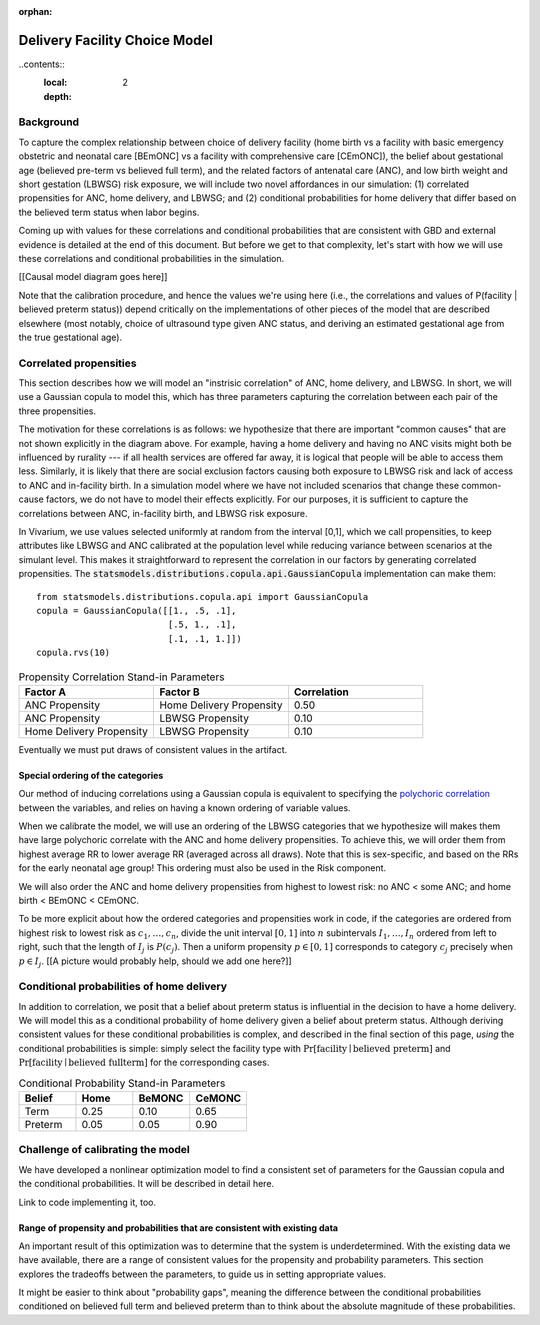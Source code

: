 :orphan:

.. _2024_facility_model_vivarium_mncnh_portfolio:

Delivery Facility Choice Model
==============================

..contents::
   :local:
   :depth: 2

Background
----------

To capture the complex relationship between choice of delivery facility (home birth vs a facility with basic emergency obstetric and neonatal care [BEmONC] vs a facility with comprehensive care [CEmONC]), the belief about gestational age (believed pre-term vs believed full term), and the related factors of antenatal care (ANC), and low birth weight and short gestation (LBWSG) risk exposure, we will include two novel affordances in our simulation: (1) correlated propensities for ANC, home delivery, and LBWSG; and (2) conditional probabilities for home delivery that differ based on the believed term status when labor begins.

Coming up with values for these correlations and conditional probabilities that are consistent with GBD and external evidence is detailed at the end of this document.  But before we get to that complexity, let's start with how we will use these correlations and conditional probabilities in the simulation.

[[Causal model diagram goes here]]

Note that the calibration procedure, and hence the values we're using here (i.e., the correlations and values of P(facility | believed preterm status)) depend critically on the implementations of other pieces of the model that are described elsewhere (most notably, choice of ultrasound type given ANC status, and deriving an estimated gestational age from the true gestational age).

Correlated propensities
-----------------------

This section describes how we will model an "instrisic correlation" of ANC, home delivery, and LBWSG.  In short, we will use a Gaussian copula to model this, which has three parameters capturing the correlation between each pair of the three propensities.

The motivation for these correlations is as follows: we hypothesize that there are important "common causes" that are not shown explicitly in the diagram above.  For example, having a home delivery and having no ANC visits might both be influenced by rurality --- if all health services are offered far away, it is logical that people will be able to access them less.
Similarly, it is likely that there are social exclusion factors causing both exposure to LBWSG risk and lack of access to ANC and in-facility birth.
In a simulation model where we have not included scenarios that change these common-cause factors, we do not have to model their effects explicitly.
For our purposes, it is sufficient to capture the correlations between ANC, in-facility birth, and LBWSG risk exposure.

In Vivarium, we use values selected uniformly at random from the interval [0,1], which we call propensities, to keep attributes like LBWSG and ANC calibrated at the population level while reducing variance between scenarios at the simulant level.  This makes it straightforward to represent the correlation in our factors by generating correlated propensities. The :code:`statsmodels.distributions.copula.api.GaussianCopula` implementation can make them::

    from statsmodels.distributions.copula.api import GaussianCopula
    copula = GaussianCopula([[1., .5, .1],
                             [.5, 1., .1],
                             [.1, .1, 1.]])
    copula.rvs(10)

.. list-table:: Propensity Correlation Stand-in Parameters
   :header-rows: 1
   :widths: 20 20 20

   * - Factor A
     - Factor B
     - Correlation
   * - ANC Propensity
     - Home Delivery Propensity
     - 0.50
   * - ANC Propensity
     - LBWSG Propensity
     - 0.10
   * - Home Delivery Propensity
     - LBWSG Propensity
     - 0.10

Eventually we must put draws of consistent values in the artifact.

Special ordering of the categories
~~~~~~~~~~~~~~~~~~~~~~~~~~~~~~~~~~

Our method of inducing correlations using a Gaussian copula is equivalent to specifying the `polychoric correlation <https://en.wikipedia.org/wiki/Polychoric_correlation>`_ between the variables, and relies on having a known ordering of variable values.

When we calibrate the model, we will use an ordering of the LBWSG categories that we hypothesize will makes them have large polychoric correlate with the ANC and home delivery propensities.  To achieve this, we will order them from highest average RR to lower average RR (averaged across all draws).  Note that this is sex-specific, and based on the RRs for the early neonatal age group!  This ordering must also be used in the Risk component.

We will also order the ANC and home delivery propensities from highest to lowest risk: no ANC < some ANC; and home birth < BEmONC < CEmONC.

To be more explicit about how the ordered categories and propensities work in code, if the categories are ordered from highest risk to lowest risk as :math:`c_1, \dotsc, c_n`, divide the unit interval :math:`[0,1]` into :math:`n` subintervals :math:`I_1, \dotsc, I_n` ordered from left to right, such that the length of :math:`I_j` is :math:`P(c_j)`. Then a uniform propensity :math:`p \in [0,1]` corresponds to category :math:`c_j` precisely when :math:`p \in I_j`. [[A picture would probably help, should we add one here?]]


Conditional probabilities of home delivery
------------------------------------------

In addition to correlation, we posit that a belief about preterm status is influential in the decision to have a home delivery.  We will model this as a conditional probability of home delivery given a belief about preterm status.  Although deriving consistent values for these conditional probabilities is complex, and described in the final section of this page, *using* the conditional probabilities is simple: simply select the facility type with :math:`\text{Pr}[\text{facility}\mid\text{believed preterm}]` and :math:`\text{Pr}[\text{facility}\mid\text{believed fullterm}]` for the corresponding cases.

.. list-table:: Conditional Probability Stand-in Parameters
   :header-rows: 1
   :widths: 20 20 20 20

   * - Belief
     - Home
     - BeMONC
     - CeMONC
   * - Term
     - 0.25
     - 0.10
     - 0.65
   * - Preterm
     - 0.05
     - 0.05
     - 0.90

Challenge of calibrating the model
----------------------------------

We have developed a nonlinear optimization model to find a consistent set of parameters for the Gaussian copula and the conditional probabilities.
It will be described in detail here.

Link to code implementing it, too.


Range of propensity and probabilities that are consistent with existing data
~~~~~~~~~~~~~~~~~~~~~~~~~~~~~~~~~~~~~~~~~~~~~~~~~~~~~~~~~~~~~~~~~~~~~~~~~~~~

An important result of this optimization was to determine that the system is underdetermined.  With the existing data we have available, there are a range of consistent values for the propensity and probability parameters.  This section explores the tradeoffs between the parameters, to guide us in setting appropriate values.

It might be easier to think about "probability gaps", meaning the difference between the conditional probabilities conditioned on believed full term and believed preterm than to think about the absolute magnitude of these probabilities.
